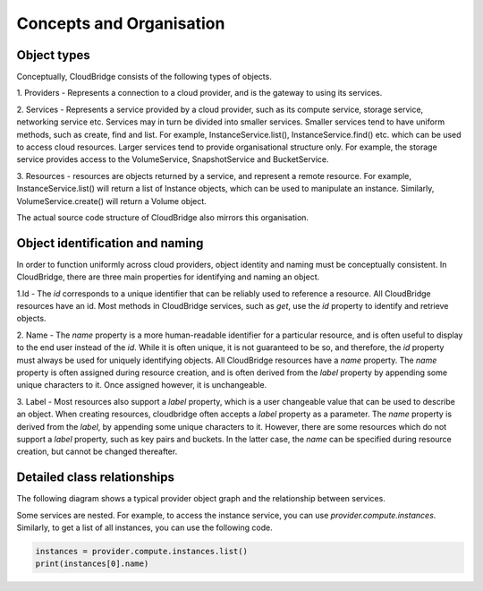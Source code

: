Concepts and Organisation
=========================

Object types
------------

Conceptually, CloudBridge consists of the following types of objects.

1. Providers - Represents a connection to a cloud provider, and is
the gateway to using its services.

2. Services - Represents a service provided by a cloud provider,
such as its compute service, storage service, networking service etc.
Services may in turn be divided into smaller services. Smaller services
tend to have uniform methods, such as create, find and list. For example,
InstanceService.list(), InstanceService.find() etc. which can be used
to access cloud resources. Larger services tend to provide organisational
structure only. For example, the storage service provides access to
the VolumeService, SnapshotService and BucketService.

3. Resources - resources are objects returned by a service,
and represent a remote resource. For example, InstanceService.list()
will return a list of Instance objects, which can be used to manipulate
an instance. Similarly, VolumeService.create() will return a Volume object.


.. image:: images/object_relationships_overview.svg

The actual source code structure of CloudBridge also mirrors this organisation.

Object identification and naming
---------------------------------

In order to function uniformly across cloud providers, object identity
and naming must be conceptually consistent. In CloudBridge, there are three
main properties for identifying and naming an object.

1.Id - The `id` corresponds to a unique identifier that can be reliably used to
reference a resource. All CloudBridge resources have an id. Most methods in
CloudBridge services, such as `get`, use the `id` property to identify and
retrieve objects.

2. Name - The `name` property is a more human-readable identifier for
a particular resource, and is often useful to display to the end user instead
of the `id`. While it is often unique, it is not guaranteed to be so, and
therefore, the `id` property must always be used for uniquely identifying
objects. All CloudBridge resources have a `name` property. The `name` property
is often assigned during resource creation, and is often derived from the
`label` property by appending some unique characters to it. Once assigned
however, it is unchangeable.

3. Label - Most resources also support a `label` property, which is a user
changeable value that can be used to describe an object. When creating
resources, cloudbridge often accepts a `label` property as a parameter.
The `name` property is derived from the `label`, by appending some unique
characters to it. However, there are some resources which do not support a
`label` property, such as key pairs and buckets. In the latter case, the
`name` can be specified during resource creation, but cannot be changed
thereafter.


Detailed class relationships
----------------------------

The following diagram shows a typical provider object graph and the relationship
between services.

.. raw:: html

   <object data="_images/object_relationships_detailed.svg" type="image/svg+xml"></object>

Some services are nested. For example, to access the instance service, you can
use `provider.compute.instances`. Similarly, to get a list of all instances,
you can use the following code.

.. code-block:: python

	instances = provider.compute.instances.list()
	print(instances[0].name)